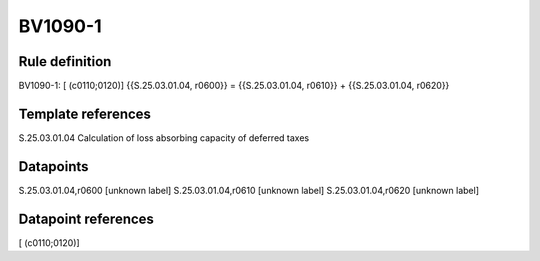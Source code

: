 ========
BV1090-1
========

Rule definition
---------------

BV1090-1: [ (c0110;0120)] {{S.25.03.01.04, r0600}} = {{S.25.03.01.04, r0610}} + {{S.25.03.01.04, r0620}}


Template references
-------------------

S.25.03.01.04 Calculation of loss absorbing capacity of deferred taxes


Datapoints
----------

S.25.03.01.04,r0600 [unknown label]
S.25.03.01.04,r0610 [unknown label]
S.25.03.01.04,r0620 [unknown label]


Datapoint references
--------------------

[ (c0110;0120)]